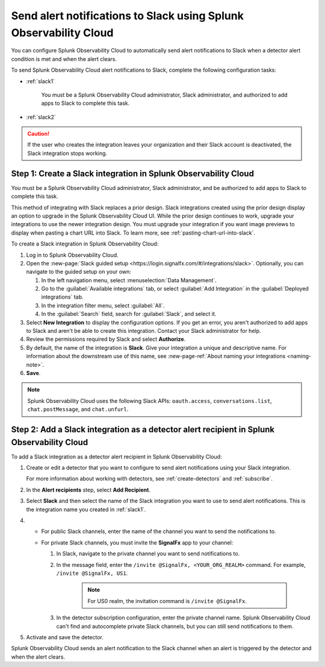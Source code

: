 .. _slack:

*********************************************************************
Send alert notifications to Slack using Splunk Observability Cloud
*********************************************************************

.. meta::
      :description: Configure Splunk Observability Cloud to send alerts to Slack when a detector alert condition is met and when the condition clears.

You can configure Splunk Observability Cloud to automatically send alert notifications to Slack when a detector alert condition is met and when the alert clears.

To send Splunk Observability Cloud alert notifications to Slack, complete the following configuration tasks:

* :ref:`slack1`

   You must be a Splunk Observability Cloud administrator, Slack administrator, and authorized to add apps to Slack to complete this task.

* :ref:`slack2`

.. caution:: If the user who creates the integration leaves your organization and their Slack account is deactivated, the Slack integration stops working.   

.. _slack1:

Step 1: Create a Slack integration in Splunk Observability Cloud
=================================================================================

You must be a Splunk Observability Cloud administrator, Slack administrator, and be authorized to add apps to Slack to complete this task.

This method of integrating with Slack replaces a prior design. Slack integrations created using the prior design display an option to upgrade in the Splunk Observability Cloud UI. While the prior design continues to work, upgrade your integrations to use the newer integration design. You must upgrade your integration if you want image previews to display when pasting a chart URL into Slack. To learn more, see :ref:`pasting-chart-url-into-slack`.

To create a Slack integration in Splunk Observability Cloud:

#. Log in to Splunk Observability Cloud.
#. Open the :new-page:`Slack guided setup <https://login.signalfx.com/#/integrations/slack>`. Optionally, you can navigate to the guided setup on your own:

   #. In the left navigation menu, select :menuselection:`Data Management`.

   #. Go to the :guilabel:`Available integrations` tab, or select :guilabel:`Add Integration` in the :guilabel:`Deployed integrations` tab.

   #. In the integration filter menu, select :guilabel:`All`.
 
   #. In the :guilabel:`Search` field, search for :guilabel:`Slack`, and select it.

#. Select :strong:`New Integration` to display the configuration options. If you get an error, you aren't authorized to add apps to Slack and aren't be able to create this integration. Contact your Slack administrator for help.

#. Review the permissions required by Slack and select :strong:`Authorize`.
#. By default, the name of the integration is :strong:`Slack`. Give your integration a unique and descriptive name. For information about the downstream use of this name, see :new-page-ref:`About naming your integrations <naming-note>`.
#. :strong:`Save`.

.. note::

   Splunk Observability Cloud uses the following Slack APIs: ``oauth.access``, ``conversations.list``, ``chat.postMessage``, and ``chat.unfurl``.

.. _slack2:

Step 2: Add a Slack integration as a detector alert recipient in Splunk Observability Cloud
=================================================================================================

To add a Slack integration as a detector alert recipient in Splunk Observability Cloud:

#. Create or edit a detector that you want to configure to send alert notifications using your Slack integration.

   For more information about working with detectors, see :ref:`create-detectors` and :ref:`subscribe`.

#. In the :strong:`Alert recipients` step, select :strong:`Add Recipient`.

#. Select :strong:`Slack` and then select the name of the Slack integration you want to use to send alert notifications. This is the integration name you created in :ref:`slack1`.

#. * For public Slack channels, enter the name of the channel you want to send the notifications to.
   
   * For private Slack channels, you must invite the :strong:`SignalFx` app to your channel:

     #. In Slack, navigate to the private channel you want to send notifications to.
     #. In the message field, enter the ``/invite @SignalFx, <YOUR_ORG_REALM>`` command. For example, ``/invite @SignalFx, US1``.

         .. note:: For US0 realm, the invitation command is ``/invite @SignalFx``.
    
     #. In the detector subscription configuration, enter the private channel name. Splunk Observability Cloud can't find and autocomplete private Slack channels, but you can still send notifications to them.

#. Activate and save the detector.

Splunk Observability Cloud sends an alert notification to the Slack channel when an alert is triggered by the detector and when the alert clears.


